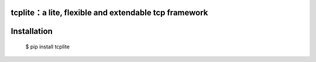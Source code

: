 tcplite：a lite, flexible and extendable tcp framework
======================================================

Installation
============

    $ pip install tcplite
